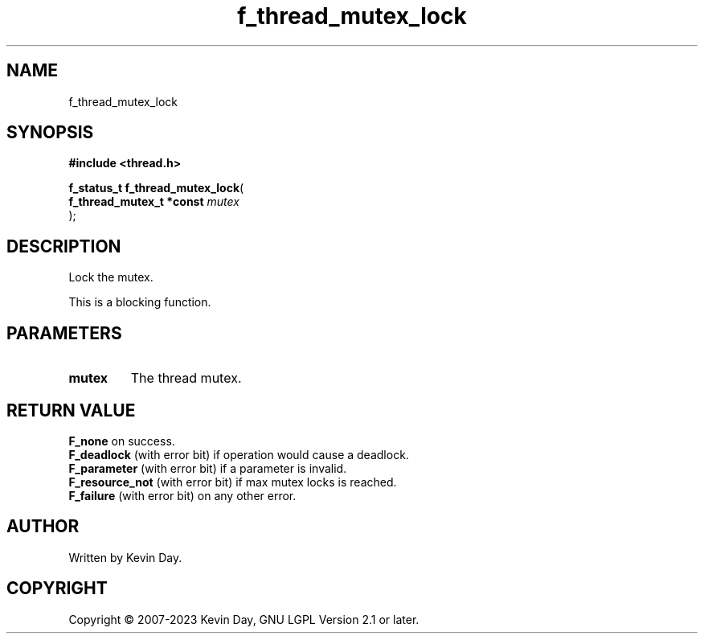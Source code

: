 .TH f_thread_mutex_lock "3" "July 2023" "FLL - Featureless Linux Library 0.6.6" "Library Functions"
.SH "NAME"
f_thread_mutex_lock
.SH SYNOPSIS
.nf
.B #include <thread.h>
.sp
\fBf_status_t f_thread_mutex_lock\fP(
    \fBf_thread_mutex_t *const \fP\fImutex\fP
);
.fi
.SH DESCRIPTION
.PP
Lock the mutex.
.PP
This is a blocking function.
.SH PARAMETERS
.TP
.B mutex
The thread mutex.

.SH RETURN VALUE
.PP
\fBF_none\fP on success.
.br
\fBF_deadlock\fP (with error bit) if operation would cause a deadlock.
.br
\fBF_parameter\fP (with error bit) if a parameter is invalid.
.br
\fBF_resource_not\fP (with error bit) if max mutex locks is reached.
.br
\fBF_failure\fP (with error bit) on any other error.
.SH AUTHOR
Written by Kevin Day.
.SH COPYRIGHT
.PP
Copyright \(co 2007-2023 Kevin Day, GNU LGPL Version 2.1 or later.
